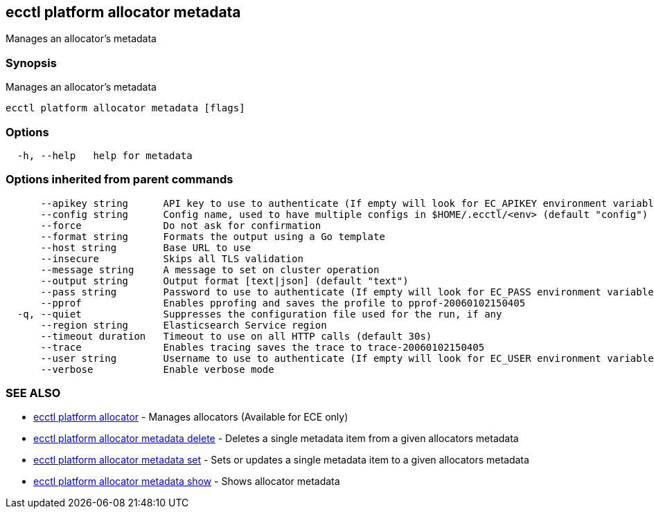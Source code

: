 [#ecctl_platform_allocator_metadata]
== ecctl platform allocator metadata

Manages an allocator's metadata

[float]
=== Synopsis

Manages an allocator's metadata

----
ecctl platform allocator metadata [flags]
----

[float]
=== Options

----
  -h, --help   help for metadata
----

[float]
=== Options inherited from parent commands

----
      --apikey string      API key to use to authenticate (If empty will look for EC_APIKEY environment variable)
      --config string      Config name, used to have multiple configs in $HOME/.ecctl/<env> (default "config")
      --force              Do not ask for confirmation
      --format string      Formats the output using a Go template
      --host string        Base URL to use
      --insecure           Skips all TLS validation
      --message string     A message to set on cluster operation
      --output string      Output format [text|json] (default "text")
      --pass string        Password to use to authenticate (If empty will look for EC_PASS environment variable)
      --pprof              Enables pprofing and saves the profile to pprof-20060102150405
  -q, --quiet              Suppresses the configuration file used for the run, if any
      --region string      Elasticsearch Service region
      --timeout duration   Timeout to use on all HTTP calls (default 30s)
      --trace              Enables tracing saves the trace to trace-20060102150405
      --user string        Username to use to authenticate (If empty will look for EC_USER environment variable)
      --verbose            Enable verbose mode
----

[float]
=== SEE ALSO

* xref:ecctl_platform_allocator[ecctl platform allocator]	 - Manages allocators (Available for ECE only)
* xref:ecctl_platform_allocator_metadata_delete[ecctl platform allocator metadata delete]	 - Deletes a single metadata item from a given allocators metadata
* xref:ecctl_platform_allocator_metadata_set[ecctl platform allocator metadata set]	 - Sets or updates a single metadata item to a given allocators metadata
* xref:ecctl_platform_allocator_metadata_show[ecctl platform allocator metadata show]	 - Shows allocator metadata
